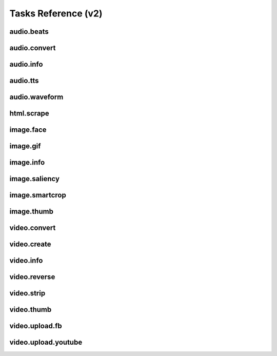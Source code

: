 Tasks Reference (v2)
====================

audio.beats
-----------

.. dragon:task:: audio.beats
    
    Find beats in an audio file.
    
    :input url: URL of the audio file  
    :input_type url: string
    :output beats: An array containing the timestamps of the detected beats, in seconds
    :output_type beats: object
    :output duration: The processed audio file duration in seconds
    :output_type duration: integer

audio.convert
-------------

.. dragon:task:: audio.convert
    
    Transcode audio file (mp3, vorbis), and return audio duration.
    
    :input url: URL of the audio file to be converted.  
    :input_type url: string
    :input codec: Desired codec for the output file.  *(choices:* ``'mp3'``, ``'vorbis'`` *)*  *(default:* ``u'mp3'`` *)*
    :input_type codec: string
    :output duration: Duration of the audio file in seconds, rounded to 1/100th second.
    :output_type duration: float
    :output content_type: Output file content type.
    :output_type content_type: string
    :file output: URL of the output file.

audio.info
----------

.. dragon:task:: audio.info
    
    Return duration and codec of an audio file.
    
    :input url: URL of the audio file to be scanned.  
    :input_type url: string
    :output duration: Duration of the audio file in seconds, rounded to 1/100th second.
    :output_type duration: float
    :output content_type: Content-type of the audio file.
    :output_type content_type: string
    :output codec: Codec of the audio file.
    :output_type codec: string

audio.tts
---------

.. dragon:task:: audio.tts
    
    Create audio voice-over file using Text-to-Speech (US English, male/female voices), returns duration.
    
    :input text: Text string to be transformed into audio via speech synthesys.  
    :input_type text: string
    :input voice: 1 male and 1 female US English voices are available.  *(choices:* ``'neospeech:julie'``, ``'neospeech:paul'`` *)*  *(default:* ``u'neospeech:julie'`` *)*
    :input_type voice: string
    :input codec: 1 male and 1 female US English voices are available.  *(choices:* ``'mp3'``, ``'ogg'`` *)*  *(default:* ``u'mp3'`` *)*
    :input_type codec: string
    :output duration: Duration of the audio file in seconds, rounded to 1/100th second.
    :output_type duration: float
    :output content_type: Content-type of the audio file.
    :output_type content_type: string
    :file output: URL of the output file.

audio.waveform
--------------

.. dragon:task:: audio.waveform
    
    Create a waveform image from an audio file.
    
    :input url: URL of the audio file to be scanned.  
    :input_type url: string
    :input width:    *(default:* ``1024`` *)*
    :input_type width: integer
    :input height:    *(default:* ``60`` *)*
    :input_type height: integer
    :input vmargin: vertical margin   *(default:* ``0`` *)*
    :input_type vmargin: integer
    :input fill: Color of the wave-form.   *(default:* ``u'#000000'`` *)*
    :input_type fill: string
    :input background: Color of the background.   *(default:* ``u'#FFFFFF'`` *)*
    :input_type background: string
    :input start: seconds to start from.   *(default:* ``0.0`` *)*
    :input_type start: float
    :input end:   
    :input_type end: float
    :input format:   *(choices:* ``'png'``, ``'jpeg'`` *)*  *(default:* ``u'jpeg'`` *)*
    :input_type format: string
    :output duration: Duration of the audio file in seconds, rounded to 1/100th second.
    :output_type duration: float
    :output width: 
    :output_type width: integer
    :output height: 
    :output_type height: integer
    :output content_type: 
    :output_type content_type: string
    :file output: URL of the output file.

html.scrape
-----------

.. dragon:task:: html.scrape
    
    Scrape html webpage to return videos & images found
    
    :input url: URL of the html page  
    :input_type url: string
    :output hits: 
    :output_type hits: object
    :output page_title: 
    :output_type page_title: string

image.face
----------

.. dragon:task:: image.face
    
    Return an array of positions of detected faces, with type and confidence.
    
    :input url: URL of the analyzed image.  
    :input_type url: string
    :output faces: An array containing salient points coordinates.
    :output_type faces: object

image.gif
---------

.. dragon:task:: image.gif
    
    Create an animated GIF from a list of images.
    
    :input images: The list of image URLs that will be used to create the animated GIF.  
    :input_type images: list of strings
    :input loop: The number of loops of the GIF, 0 means to loop forever.   *(default:* ``0`` *)*
    :input_type loop: integer
    :input frame_duration: The duration in seconds during which each image will be shown when the GIF is playing, rounded to 1/100th of a second.   *(default:* ``0.1`` *)*
    :input_type frame_duration: float
    :input width: The pixel width of the output GIF. Leave empty to use source images width.  
    :input_type width: integer
    :input height: The pixel height of the output GIF. Leave empty to use source images height.  
    :input_type height: integer
    :file output: The URL of the output GIF.

image.info
----------

.. dragon:task:: image.info
    
    Return image file information.
    
    :input url: URL of the image file to be scanned.  
    :input_type url: string
    :output content_type: Content-Type of the image file.
    :output_type content_type: string
    :output type: Type of the file.
    :output_type type: string
    :output width: 
    :output_type width: integer
    :output height: 
    :output_type height: integer
    :output alpha: 
    :output_type alpha: boolean
    :output rotation: The rotation that should be applied to the image to see it as it was shot, in degrees.
    :output_type rotation: float
    :output date_time: 
    :output_type date_time: string
    :output flash: 
    :output_type flash: boolean
    :output focal_length: 
    :output_type focal_length: float
    :output iso_speed: 
    :output_type iso_speed: float
    :output exposure_time: 
    :output_type exposure_time: float

image.saliency
--------------

.. dragon:task:: image.saliency
    
    Return an array of salient points coordinates within an image.
    
    :input url: URL of the analyzed image.  
    :input_type url: string
    :output points: An array containing salient points coordinates.
    :output_type points: object

image.smartcrop
---------------

.. dragon:task:: image.smartcrop
    
    Return most interesting (entropy based), non-overlapping rectangles, for a given surface ratio, within an image.
    
    :input url: URL of the image file to be scanned.  
    :input_type url: string
    :input aspect_ratio:    *(default:* ``1.7777777777777777`` *)*
    :input_type aspect_ratio: float
    :input boxes_number:    *(default:* ``10`` *)*
    :input_type boxes_number: integer
    :input step_ratio:    *(default:* ``0.03`` *)*
    :input_type step_ratio: float
    :input diag_ratio:    *(default:* ``0.3`` *)*
    :input_type diag_ratio: float
    :input reverse:    *(default:* ``False`` *)*
    :input_type reverse: boolean
    :output points: the JSON dump of the result
    :output_type points: object

image.thumb
-----------

.. dragon:task:: image.thumb
    
    Create a new image of custom dimensions and orientation from an original image.
    
    :input width: Desired thumbnail width, in pixels.  
    :input_type width: integer
    :input height: Desired thumbnail height, in pixels  
    :input_type height: integer
    :input crop: If crop is true, original image fills new image dimensions. If crop is false, original image fits new image dimensions.   *(default:* ``False`` *)*
    :input_type crop: boolean
    :input url: URL of the source image  
    :input_type url: string
    :input rotation: A counter clockwise rotation rotation to apply to the thumbnail, in degrees.  *(choices:* ``0``, ``90``, ``180``, ``270`` *)*  *(default:* ``0`` *)*
    :input_type rotation: integer
    :input poster: If true, a play icon is added in the center.   *(default:* ``False`` *)*
    :input_type poster: boolean
    :input format: The output format.  *(choices:* ``'jpeg'``, ``'gif'``, ``'png'`` *)*  *(default:* ``u'jpeg'`` *)*
    :input_type format: string
    :output width: thumbnail width
    :output_type width: integer
    :output height: thumbnail height
    :output_type height: integer
    :output original_width: original image width
    :output_type original_width: integer
    :output original_height: original height
    :output_type original_height: integer
    :file output: URL of the thumbnail.

video.convert
-------------

.. dragon:task:: video.convert
    
    Create transcoded video file with custom dimensions, and return its video.info output values.
    
    :input url: URL of the video file to convert.  
    :input_type url: string
    :input width:   
    :input_type width: integer
    :input height:   
    :input_type height: integer
    :input crop: Allows croping the video to fit in the output size   *(default:* ``False`` *)*
    :input_type crop: boolean
    :input audio_codec: Desired audio audio.  *(choices:* ``'mp2'``, ``'mp3'``, ``'aac'``, ``'wmav1'``, ``'wmav2'`` *)*  *(default:* ``u'aac'`` *)*
    :input_type audio_codec: string
    :input video_codec: Desired video codec.  *(choices:* ``'h264'`` *)*  *(default:* ``u'h264'`` *)*
    :input_type video_codec: string
    :input video_bitrate: Desired video bitrate, in kbps.   *(default:* ``512`` *)*
    :input_type video_bitrate: integer
    :input audio_bitrate: Desired audio bitrate, in kbps.   *(default:* ``64`` *)*
    :input_type audio_bitrate: integer
    :input sample_rate: Desired audio sample rate, in kHz.  *(choices:* ``22050``, ``44100``, ``48000`` *)*  *(default:* ``48000`` *)*
    :input_type sample_rate: integer
    :output content_type: Output file content type.
    :output_type content_type: string
    :output width: 
    :output_type width: integer
    :output height: 
    :output_type height: integer
    :output original_width: 
    :output_type original_width: integer
    :output original_height: 
    :output_type original_height: integer
    :output duration: Duration of the video file, in seconds.
    :output_type duration: float
    :output frame_rate: 
    :output_type frame_rate: float
    :output audio_codec: 
    :output_type audio_codec: string
    :output video_codec: 
    :output_type video_codec: string
    :output alpha: 
    :output_type alpha: boolean
    :output rotation: The counter clockwise rotation that should be applied to the video to see it as it was shot, in degrees.
    :output_type rotation: float
    :file output: URL of the converted file.

video.create
------------

.. dragon:task:: video.create
    
    Create video file(s) from a `XML definition <https://stupeflix-sxml.readthedocs.org/en/latest/>`_ and video profile(s).
    
    :input definition:   
    :input_type definition: string
    :input preview:    *(default:* ``True`` *)*
    :input_type preview: boolean
    :input export:    *(default:* ``True`` *)*
    :input_type export: boolean
    :input profile:   *(choices:* ``'iphone-24p'``, ``'dvd-pal-16-9'``, ``'360p'``, ``'360p-23-976-fps'``, ``'480p-4-3-29-97-fps'``, ``'dvd-ntsc-4-3-h'``, ``'dvd-pal-4-3-h'``, ``'360p-24-fps'``, ``'360p-12-5-fps'``, ``'1080p-24-fps'``, ``'youtube-12-5fps'``, ``'dvd-pal-4-3'``, ``'480p-24-fps'``, ``'iphone-slow'``, ``'ntsc-wide-wmv'``, ``'special'``, ``'360p-11-988-fps'``, ``'dvd-mpeg1-small'``, ``'youtube-flv'``, ``'720p-12-fps'``, ``'dvd-pal-16-9-h'``, ``'youtube-slow'``, ``'720p-12-5-fps'``, ``'wmv2'``, ``'flash'``, ``'flash-hq'``, ``'mobile-small'``, ``'youtube-5fps'``, ``'flash-large-4-3'``, ``'iphone'``, ``'720p-24-fps'``, ``'iphone-flv'``, ``'iphone-16-9-12fp'``, ``'1080p'``, ``'wmv1'``, ``'240p-24-fps'``, ``'iphone-16-9'``, ``'quicktime'``, ``'720p-23-98-fps'``, ``'th720p'``, ``'360p-29-97-fps'``, ``'youtube-slow-flv'``, ``'wmv2-large-4-3'``, ``'dvd-mpeg1'``, ``'ntsc-wide'``, ``'flash-small'``, ``'dvd-ntsc-16-9'``, ``'480p'``, ``'dvd-ntsc-4-3'``, ``'mobile'``, ``'iphone-sslow'``, ``'720p'``, ``'youtube'``, ``'720p-hq'``, ``'square-400'``, ``'dvd-ntsc-16-9-h'``, ``'iphone-16-9-slow'``, ``'cine-half-hd'``, ``'flash-h264'``, ``'240p'``, ``'quicktime-small'``, ``'720p-29-97-fps'``, ``'360p-12-fps'``, ``'flash-med-16-9'`` *)*  *(default:* ``u'360p'`` *)*
    :input_type profile: string
    :input thumbnail_time:    *(default:* ``1.0`` *)*
    :input_type thumbnail_time: float
    :input url_callback:   
    :input_type url_callback: string
    :output duration: 
    :output_type duration: float
    :output width: video width
    :output_type width: integer
    :output height: video height
    :output_type height: integer
    :file preview: 
    :file export: 
    :file thumbnail: 

video.info
----------

.. dragon:task:: video.info
    
    Return video file information.
    
    :input url: URL of the video file to be scanned.  
    :input_type url: string
    :output content_type: Mime-type of the video file.
    :output_type content_type: string
    :output width: Video width, in pixels.
    :output_type width: integer
    :output height: Video height, in pixels.
    :output_type height: integer
    :output duration: Video duration, in seconds.
    :output_type duration: float
    :output frame_rate: Video frame rate, in frames per second.
    :output_type frame_rate: float
    :output alpha: A boolean indicating if the video has an alpha channel.
    :output_type alpha: boolean
    :output rotation: The rotation that should be applied to the video to see it as it was shot, in degrees.
    :output_type rotation: float
    :output audio_codec: Audio codec name.
    :output_type audio_codec: string
    :output video_codec: Video codec name.
    :output_type video_codec: string

video.reverse
-------------

.. dragon:task:: video.reverse
    
    Create a reversed video file with custom dimensions, and return its video.info output values.
    
    :input url: URL of the source video.  
    :input_type url: string
    :input width: Desired width of the reversed video. If left unspecified, keep the original width.  
    :input_type width: integer
    :input height: Desired height of the reversed video. If left unspecified, keep the original height.  
    :input_type height: integer
    :input audio_codec: Desired audio codec.  *(choices:* ``'mp2'``, ``'mp3'``, ``'aac'``, ``'wmav1'``, ``'wmav2'`` *)*  *(default:* ``u'aac'`` *)*
    :input_type audio_codec: string
    :input video_codec: Desired video codec.  *(choices:* ``'h264'`` *)*  *(default:* ``u'h264'`` *)*
    :input_type video_codec: string
    :input video_bitrate: Desired video bitrate, in kbps.   *(default:* ``512`` *)*
    :input_type video_bitrate: integer
    :input audio_bitrate: Desired audio bitrate, in kbps.   *(default:* ``64`` *)*
    :input_type audio_bitrate: integer
    :input sample_rate: Desired audio sample rate, in kHz.  *(choices:* ``22050``, ``44100``, ``48000`` *)*  *(default:* ``48000`` *)*
    :input_type sample_rate: integer
    :output duration: Duration of the input video .file, in pixels
    :output_type duration: float
    :file output: URL of the reversed video file.

video.strip
-----------

.. dragon:task:: video.strip
    
    Create a film strip image of custom dimensions showing stitched frames of a video, return video.info output values for original video.
    
    :input url: URL of the source video.  
    :input_type url: string
    :input width: Pixel width of each frame stitched into film strip.  
    :input_type width: integer
    :input height: Pixel height of each frame stitched into film strip.  
    :input_type height: integer
    :input crop: If false, video frames fit each strip section. If true, video frames fill each strip section, aligning centers.   *(default:* ``False`` *)*
    :input_type crop: boolean
    :input wrap: Number of video frames that can be stitched horizontally before stitching starts onto a new line. Use it to create a two dimensional film strip, with count = int * wrap. If left unspecified, all frames are stitched on a single line.  
    :input_type wrap: integer
    :input start: Time of first frame extracted from video - by default first frame of video.   *(default:* ``0.0`` *)*
    :input_type start: float
    :input end: Time of last frame extracted from video - by default last frame of video.  
    :input_type end: float
    :input count: Number of frames extracted from video, at equal time intervals between start and end times.   *(default:* ``10`` *)*
    :input_type count: integer
    :input format: Output image file format  *(choices:* ``'jpeg'``, ``'png'`` *)*  *(default:* ``u'jpeg'`` *)*
    :input_type format: string
    :output count: Actual number of frames in the output.
    :output_type count: integer
    :output width: Width of the output image in pixels.
    :output_type width: integer
    :output height: Height of the output image in pixels.
    :output_type height: integer
    :output original_width: Width of the input video file, in pixels.
    :output_type original_width: integer
    :output original_height: Width of the input video file, in pixels.
    :output_type original_height: integer
    :output duration: Duration of the input video .file, in pixels
    :output_type duration: float
    :output frame_rate: Frame rate of the input video file, in frames per second.
    :output_type frame_rate: float
    :output content_type: Mime-type of the output image.
    :output_type content_type: string
    :file output: URL of the output image.

video.thumb
-----------

.. dragon:task:: video.thumb
    
    Create an image of custom dimensions extracted at a specified time in a video.
    
    :input url: URL of the source video.  
    :input_type url: string
    :input width: Width of output image file, in pixels. The default is to use the original video width.  
    :input_type width: integer
    :input height: Height of output image file, in pixels. The default is to use the original video height.  
    :input_type height: integer
    :input crop: If false, video frame fits output image. If true, video frame fills output image.   *(default:* ``False`` *)*
    :input_type crop: boolean
    :input time: Timestamp of the video frame to extract, in seconds.   *(default:* ``0.0`` *)*
    :input_type time: float
    :input format: Output image file format.  *(choices:* ``'jpeg'``, ``'png'`` *)*  *(default:* ``u'jpeg'`` *)*
    :input_type format: string
    :input poster: If true, a play icon is added in the center.   *(default:* ``False`` *)*
    :input_type poster: boolean
    :output width: Width of the output image in pixels.
    :output_type width: integer
    :output height: Height of the output image in pixels.
    :output_type height: integer
    :output original_width: Width of the input video file.
    :output_type original_width: integer
    :output original_height: Width of the input video file.
    :output_type original_height: integer
    :output duration: Duration of the input video file, in seconds.
    :output_type duration: float
    :output content_type: Mime-type of the output image.
    :output_type content_type: string
    :file output: URL of the output image.

video.upload.fb
---------------

.. dragon:task:: video.upload.fb
    
    Upload a video to Facebook.
    
    :input url: URL of the source video.  
    :input_type url: string
    :input api_key: Facebook API key.  
    :input_type api_key: string
    :input app_secret: Facebook app secret.  
    :input_type app_secret: string
    :input access_token: Target user's access token.  
    :input_type access_token: string
    :input title: Video title.  
    :input_type title: string
    :input description: Video description.  
    :input_type description: string
    :output duration: Duration of the input video file, in seconds.
    :output_type duration: float
    :file output: URL of the uploaded video on Facebook.

video.upload.youtube
--------------------

.. dragon:task:: video.upload.youtube
    
    Upload a video to Youtube using the version 3 of the API with Oauth2 authentication.
    `Read more about the authentication <https://developers.google.com/youtube/2.0/developers_guide_protocol_authentication>`_
    
    :input url: URL of the source video.  
    :input_type url: string
    :input access_token: Target user's access token with upload authorization.  
    :input_type access_token: string
    :input developer_key: Youtube developer key of a registered app.  
    :input_type developer_key: string
    :input title: Video title.  
    :input_type title: string
    :input description: Video description.  
    :input_type description: string
    :input tags:    *(default:* ``[]`` *)*
    :input_type tags: list of strings
    :input category_id: Video category ID number.The default value is 22, which refers to the People & Blogs category.  
    :input_type category_id: integer
    :input privacy_status: Privacy status of the video.  *(choices:* ``'public'``, ``'private'``, ``'unlisted'`` *)*  *(default:* ``u'public'`` *)*
    :input_type privacy_status: string
    :output output: URL of the uploaded video on Youtube.
    :output_type output: string
    :output duration: Duration of the input video file, in seconds.
    :output_type duration: float

